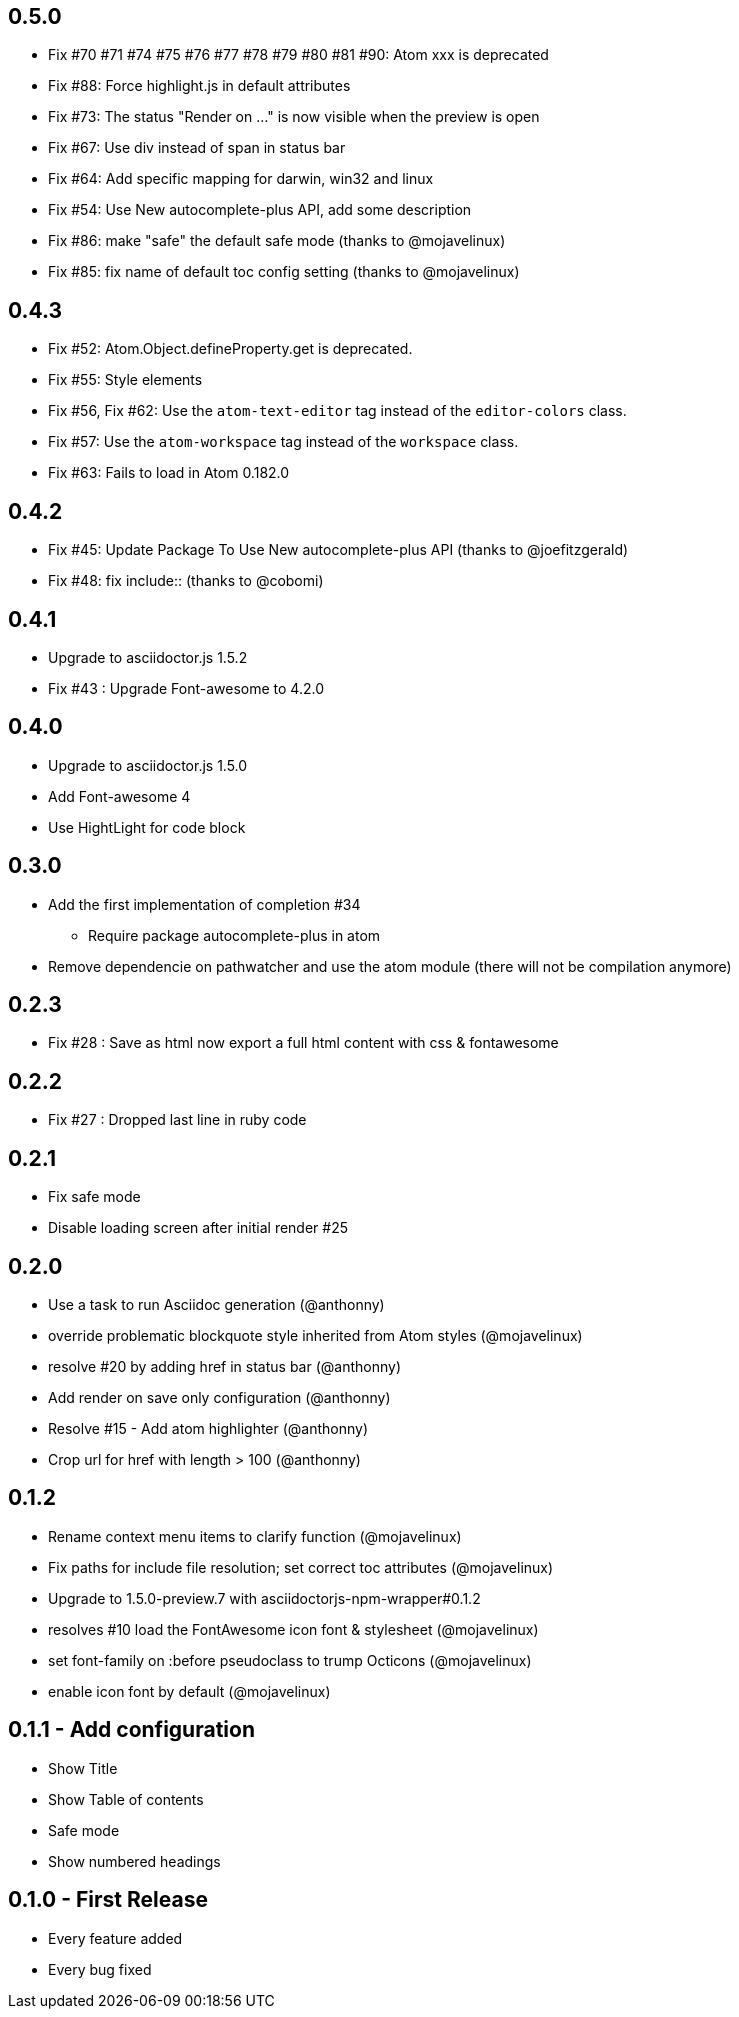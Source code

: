 ## 0.5.0
* Fix #70 #71 #74 #75 #76 #77 #78 #79 #80 #81 #90: Atom xxx is deprecated
* Fix #88: Force highlight.js in default attributes
* Fix #73: The status "Render on ..." is now visible when the preview is open
* Fix #67: Use div instead of span in status bar
* Fix #64: Add specific mapping for darwin, win32 and linux
* Fix #54: Use New autocomplete-plus API, add some description
* Fix #86: make "safe" the default safe mode (thanks to @mojavelinux)
* Fix #85: fix name of default toc config setting (thanks to @mojavelinux)

## 0.4.3
* Fix #52: Atom.Object.defineProperty.get is deprecated.
* Fix #55: Style elements
* Fix #56, Fix #62: Use the `atom-text-editor` tag instead of the `editor-colors` class.
* Fix #57: Use the `atom-workspace` tag instead of the `workspace` class.
* Fix #63: Fails to load in Atom 0.182.0

## 0.4.2
* Fix #45: Update Package To Use New autocomplete-plus API (thanks to @joefitzgerald)
* Fix #48: fix include:: (thanks to @cobomi)

## 0.4.1
* Upgrade to asciidoctor.js 1.5.2
* Fix #43 : Upgrade Font-awesome to 4.2.0

## 0.4.0
* Upgrade to asciidoctor.js 1.5.0
* Add Font-awesome 4
* Use HightLight for code block

## 0.3.0
* Add the first implementation of completion #34
**  Require package autocomplete-plus in atom
* Remove dependencie on pathwatcher and use the atom module (there will not be compilation anymore)

## 0.2.3
* Fix #28 : Save as html now export a full html content with css & fontawesome

## 0.2.2
* Fix #27 : Dropped last line in ruby code

## 0.2.1
* Fix safe mode
* Disable loading screen after initial render #25

## 0.2.0
* Use a task to run Asciidoc generation (@anthonny)
* override problematic blockquote style inherited from Atom styles (@mojavelinux)
* resolve #20 by adding href in status bar (@anthonny)
* Add render on save only configuration (@anthonny)
* Resolve #15 - Add atom highlighter (@anthonny)
* Crop url for href with length > 100 (@anthonny)

## 0.1.2
* Rename context menu items to clarify function (@mojavelinux)
* Fix paths for include file resolution; set correct toc attributes (@mojavelinux)
* Upgrade to 1.5.0-preview.7 with asciidoctorjs-npm-wrapper#0.1.2
* resolves #10 load the FontAwesome icon font & stylesheet (@mojavelinux)
* set font-family on :before pseudoclass to trump Octicons (@mojavelinux)
* enable icon font by default (@mojavelinux)

## 0.1.1 - Add configuration
* Show Title
* Show Table of contents
* Safe mode
* Show numbered headings

## 0.1.0 - First Release
* Every feature added
* Every bug fixed
